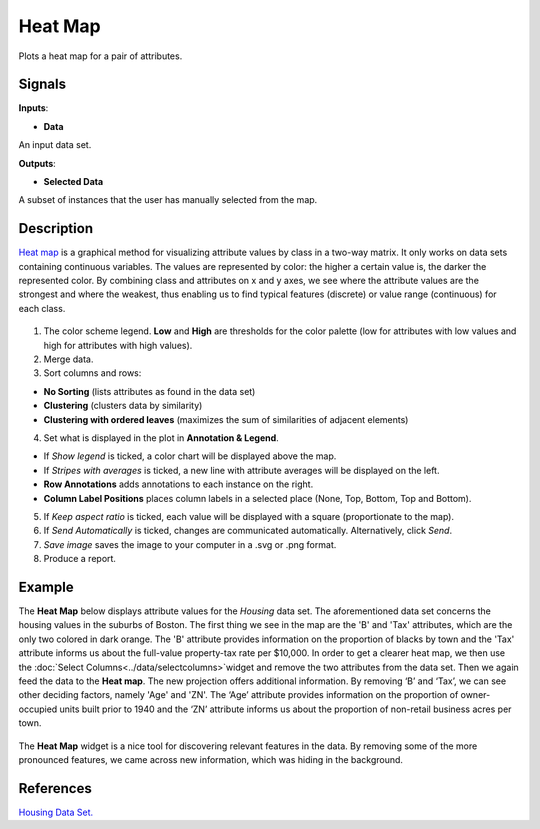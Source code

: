 Heat Map
========

.. figure:: icons/heat-map.png

Plots a heat map for a pair of attributes.

Signals
-------

**Inputs**:

-  **Data**

An input data set.

**Outputs**:

-  **Selected Data**

A subset of instances that the user has manually selected from the map.

Description
-----------

`Heat map <https://en.wikipedia.org/wiki/Heat_map>`__ is a graphical
method for visualizing attribute values by class in a two-way matrix.
It only works on data sets containing continuous variables. 
The values are represented by color: the higher a certain value is, the
darker the represented color. By combining class and attributes on x and
y axes, we see where the attribute values are the strongest and where the
weakest, thus enabling us to find typical features (discrete) or value
range (continuous) for each class.

.. figure:: images/HeatMap-stamped.png

1. The color scheme legend. **Low** and **High** are thresholds for the
   color palette (low for attributes with low values and high for
   attributes with high values).
2. Merge data. 
3. Sort columns and rows:

- **No Sorting** (lists attributes as found in the data set)
- **Clustering** (clusters data by similarity)
- **Clustering with ordered leaves** (maximizes the sum of similarities of adjacent elements)

4. Set what is displayed in the plot in **Annotation & Legend**.

- If *Show legend* is ticked, a color chart will be displayed above the map.
- If *Stripes with averages* is ticked, a new line with attribute averages will be displayed on the left.
- **Row Annotations** adds annotations to each instance on the right.
- **Column Label Positions** places column labels in a selected place (None, Top, Bottom, Top and Bottom).

5. If *Keep aspect ratio* is ticked, each value will be displayed with a square (proportionate to the map).
6. If *Send Automatically* is ticked, changes are communicated automatically. Alternatively, click *Send*.
7. *Save image* saves the image to your computer in a .svg or .png format.
8. Produce a report. 

Example
-------

The **Heat Map** below displays attribute values for the *Housing* data set. 
The aforementioned data set concerns the housing values in the suburbs of Boston. 
The first thing we see in the map are the 'B' and 'Tax' attributes, which are
the only two colored in dark orange. The 'B' attribute provides information 
on the proportion of blacks by town and the 'Tax' attribute informs us about 
the full-value property-tax rate per $10,000. In order to get a clearer heat map,
we then use the :doc:`Select Columns<../data/selectcolumns>`widget and remove
the two attributes from the data set. Then we again feed the data to the **Heat map**.
The new projection offers additional information. 
By removing ‘B’ and ‘Tax’, we can see other deciding factors, 
namely 'Age' and 'ZN'. The ‘Age’ attribute provides information 
on the proportion of owner-occupied units built prior to 1940 
and the ‘ZN’ attribute informs us about the proportion of non-retail business acres per town. 

.. figure:: images/HeatMap-Example1.png

The **Heat Map** widget is a nice tool for discovering 
relevant features in the data. 
By removing some of the more pronounced features, 
we came across new information, which was hiding in the background. 

References
----------
`Housing Data Set. <https://archive.ics.uci.edu/ml/datasets/Housing>`__

